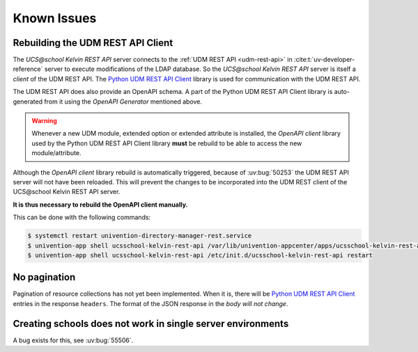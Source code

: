 Known Issues
============

Rebuilding the UDM REST API Client
----------------------------------
The *UCS\@school Kelvin REST API* server connects to the :ref:`UDM REST API <udm-rest-api>` in :cite:t:`uv-developer-reference` server to execute modifications of the LDAP database.
So the *UCS\@school Kelvin REST API* server is itself a *client* of the UDM REST API.
The `Python UDM REST API Client`_ library is used for communication with the UDM REST API.

The UDM REST API does also provide an OpenAPI schema.
A part of the Python UDM REST API Client library is auto-generated from it using the *OpenAPI Generator* mentioned above.

.. warning::
    Whenever a new UDM module, extended option or extended attribute is installed, the *OpenAPI client* library used by the Python UDM REST API Client library **must** be rebuild to be able to access the new module/attribute.

Although the *OpenAPI client* library rebuild is automatically triggered, because of :uv:bug:`50253` the UDM REST API server will not have been reloaded.
This will prevent the changes to be incorporated into the UDM REST client of the UCS\@school Kelvin REST API server.

**It is thus necessary to rebuild the OpenAPI client manually.**

This can be done with the following commands:

.. code-block:: console

    $ systemctl restart univention-directory-manager-rest.service
    $ univention-app shell ucsschool-kelvin-rest-api /var/lib/univention-appcenter/apps/ucsschool-kelvin-rest-api/data/update_openapi_client
    $ univention-app shell ucsschool-kelvin-rest-api /etc/init.d/ucsschool-kelvin-rest-api restart


No pagination
-------------
Pagination of resource collections has not yet been implemented.
When it is, there will be `Python UDM REST API Client`_ entries in the response ``headers``.
The format of the JSON response in the *body will not change*.

.. _Python UDM REST API Client: https://github.com/univention/python-udm-rest-api-client


Creating schools does not work in single server environments
------------------------------------------------------------
A bug exists for this, see :uv:bug:`55506`.
